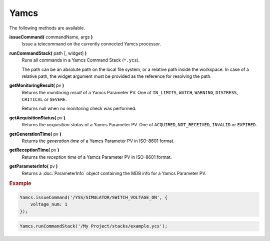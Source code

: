 Yamcs
=====

The following methods are available.

**issueCommand(** commandName, args **)**
    Issue a telecommand on the currently connected
    Yamcs processor.

**runCommandStack(** path [, widget] **)**
    Runs all commands in a Yamcs Command Stack (``*.ycs``).

    The path can be an absolute path on the local file
    system, or a relative path inside the workspace. In case
    of a relative path, the widget argument must be provided
    as the reference for resolving the path.

**getMonitoringResult(** pv **)**
    Returns the *monitoring result* of a Yamcs Parameter PV. One of ``IN_LIMITS``, ``WATCH``, ``WARNING``, ``DISTRESS``, ``CRITICAL`` or ``SEVERE``.

    Returns null when no monitoring check was performed.

**getAcquisitionStatus(** pv **)**
    Returns the *acquisition status* of a Yamcs Parameter PV. One of ``ACQUIRED``, ``NOT_RECEIVED``, ``INVALID`` or ``EXPIRED``.

    .. versionadded: 1.7.5

**getGenerationTime(** pv **)**
    Returns the *generation time* of a Yamcs Parameter PV in ISO-8601 format.

    .. versionadded: 1.7.5

**getReceptionTime(** pv **)**
    Returns the *reception time* of a Yamcs Parameter PV in ISO-8601 format.

    .. versionadded: 1.7.5

**getParameterInfo(** pv **)**
    Returns a :doc:`ParameterInfo` object containing the MDB info for a Yamcs Parameter PV.

    .. versionadded: 1.7.5


.. rubric:: Example

.. code-block:: javascript

    Yamcs.issueCommand('/YSS/SIMULATOR/SWITCH_VOLTAGE_ON', {
        voltage_num: 1
    });

.. code-block:: javascript

    Yamcs.runCommandStack('/My Project/stacks/example.ycs');
